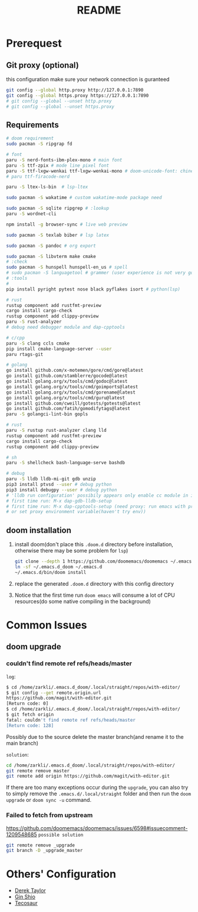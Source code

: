 #+title: README
* Prerequest
** Git proxy (optional)
this configuration make sure your network connection is guranteed
#+begin_src bash
git config --global http.proxy http://127.0.0.1:7890
git config --global https.proxy https://127.0.0.1:7890
# git config --global --unset http.proxy
# git config --global --unset https.proxy
#+end_src

** Requirements
#+begin_src bash
# doom requirement
sudo pacman -S ripgrap fd

# font
paru -S nerd-fonts-ibm-plex-mono # main font
paru -S ttf-zpix # mode line pixel font
paru -S ttf-lxgw-wenkai ttf-lxgw-wenkai-mono # doom-unicode-font: chinese font
# paru ttf-firacode-nerd

paru -S ltex-ls-bin  # lsp-ltex

sudo pacman -S wakatime # custom wakatime-mode package need

sudo pacman -S sqlite ripgrep # :lookup
paru -S wordnet-cli

npm install -g browser-sync # live web preview

sudo pacman -S texlab biber # lsp latex

sudo pacman -S pandoc # org export

sudo pacman -S libvterm make cmake
# :check
sudo pacman -S hunspell hunspell-en_us # spell
# sudo pacman -S languagetool # grammer (user experience is not very good)
# :tools
#
pip install pyright pytest nose black pyflakes isort # python(lsp)

# rust
rustup component add rustfmt-preview
cargo install cargo-check
rustup component add clippy-preview
paru -S rust-analyzer
# debug need debugger module and dap-cpptools

# c/cpp
paru -S clang ccls cmake
pip install cmake-language-server --user
paru rtags-git

# golang
go install github.com/x-motemen/gore/cmd/gore@latest
go install github.com/stamblerre/gocode@latest
go install golang.org/x/tools/cmd/godoc@latest
go install golang.org/x/tools/cmd/goimports@latest
go install golang.org/x/tools/cmd/gorename@latest
go install golang.org/x/tools/cmd/guru@latest
go install github.com/cweill/gotests/gotests@latest
go install github.com/fatih/gomodifytags@latest
paru -S golangci-lint-bin gopls

# rust
paru -S rustup rust-analyzer clang lld
rustup component add rustfmt-preview
cargo install cargo-check
rustup component add clippy-preview

# sh
paru -S shellcheck bash-language-serve bashdb

# debug
paru -S lldb lldb-mi-git gdb unzip
pip3 install ptvsd --user # debug python
pip3 install debugpy --user # debug python
# 'lldb run configuration' possibily appears only enable cc module in init.el
# first time run: M-x dap-gdb-lldb-setup
# first time run: M-x dap-cpptools-setup (need proxy: run emacs with proxychains,
# or set proxy environment variable(haven't try env))
#+end_src

** doom installation
1. install doom(don't place this =.doom.d= directory before installation, otherwise there may be some problem for =lsp=)
    #+begin_src bash
    git clone --depth 1 https://github.com/doomemacs/doomemacs ~/.emacs.d_doom
    ln -sf ~/.emacs.d_doom ~/.emacs.d
    ~/.emacs.d/bin/doom install
    #+end_src
2. replace the generated =.doom.d= directory with this config directory
3. Notice that the first time run =doom emacs= will consume a lot of CPU resources(do some native compiling in the background)

* Common Issues
** doom upgrade
*** couldn't find remote ref refs/heads/master
=log=:
#+begin_src bash
$ cd /home/zarkli/.emacs.d_doom/.local/straight/repos/with-editor/
$ git config --get remote.origin.url
https://github.com/magit/with-editor.git
[Return code: 0]
$ cd /home/zarkli/.emacs.d_doom/.local/straight/repos/with-editor/
$ git fetch origin
fatal: couldn't find remote ref refs/heads/master
[Return code: 128]
#+end_src
Possibly due to the source delete the master branch(and rename it to the main branch)

=solution=:
#+begin_src bash
cd /home/zarkli/.emacs.d_doom/.local/straight/repos/with-editor/
git remote remove master
git remote add origin https://github.com/magit/with-editor.git
#+end_src
If there are too many exceptions occur during the =upgrade=, you can also try to simply remove the =.emacs.d/.local/straight= folder and then run the =doom upgrade= or =doom sync -u= command.

*** Failed to fetch from upstream
https://github.com/doomemacs/doomemacs/issues/6598#issuecomment-1209548685
=possible solution=
#+begin_src bash
git remote remove _upgrade
git branch -D _upgrade_master
#+end_src

* Others' Configuration
- [[https://gitlab.com/dwt1/dotfiles/-/blob/master/.config/doom/config.org][Derek Taylor]]
- [[https://blog.ginshio.org/2022/doom_emacs_configuration/][Gin Shio]]
- [[https://tecosaur.github.io/emacs-config/config.html][Tecosaur]]
